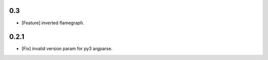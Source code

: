 0.3
===

* [Feature] inverted flamegraph.


0.2.1
=====

* [Fix] invalid version param for py3 argparse.
